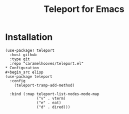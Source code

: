 #+title: Teleport for Emacs

* Installation
#+begin_src elisp
(use-package! teleport
  :host github
  :type git
  :repo "caramelhooves/teleport.el"
* Configuration
#+begin_src elisp
(use-package teleport
  :config
    (teleport-tramp-add-method)

  :bind (:map teleport-list-nodes-mode-map
              ("v" . vterm)
              ("e" . eat)
              ("d" . dired)))
#+end_src
